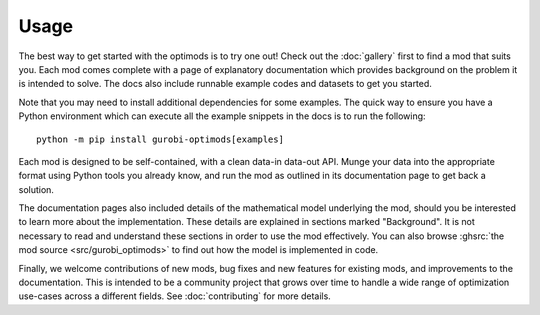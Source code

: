Usage
=====

The best way to get started with the optimods is to try one out! Check out the
:doc:`gallery` first to find a mod that suits you. Each mod comes complete with
a page of explanatory documentation which provides background on the problem it
is intended to solve. The docs also include runnable example codes and datasets
to get you started.

Note that you may need to install additional dependencies for some examples. The
quick way to ensure you have a Python environment which can execute all the
example snippets in the docs is to run the following::

   python -m pip install gurobi-optimods[examples]

Each mod is designed to be self-contained, with a clean data-in data-out API.
Munge your data into the appropriate format using Python tools you already know,
and run the mod as outlined in its documentation page to get back a solution.

The documentation pages also included details of the mathematical model
underlying the mod, should you be interested to learn more about the
implementation. These details are explained in sections marked "Background". It
is not necessary to read and understand these sections in order to use the mod
effectively. You can also browse :ghsrc:`the mod source <src/gurobi_optimods>`
to find out how the model is implemented in code.

Finally, we welcome contributions of new mods, bug fixes and new features for
existing mods, and improvements to the documentation. This is intended to be a
community project that grows over time to handle a wide range of optimization
use-cases across a different fields. See :doc:`contributing` for more details.
